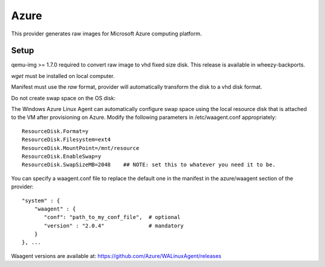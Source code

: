 Azure
=====

This provider generates raw images for Microsoft Azure computing
platform.

Setup
-----

qemu-img >= 1.7.0 required to convert raw image to vhd fixed size disk.
This release is available in wheezy-backports.

*wget* must be installed on local computer.

Manifest must use the *raw* format, provider will automatically
transform the disk to a vhd disk format.

Do not create swap space on the OS disk:

The Windows Azure Linux Agent can automatically configure swap space
using the local resource disk that is attached to the VM after
provisioning on Azure. Modify the following parameters in
/etc/waagent.conf appropriately:

::

    ResourceDisk.Format=y
    ResourceDisk.Filesystem=ext4
    ResourceDisk.MountPoint=/mnt/resource
    ResourceDisk.EnableSwap=y
    ResourceDisk.SwapSizeMB=2048    ## NOTE: set this to whatever you need it to be.

You can specify a waagent.conf file to replace the default one in the
manifest in the azure/waagent section of the provider:

::

    "system" : { 
        "waagent" : {
           "conf": "path_to_my_conf_file",  # optional
           "version" : "2.0.4"              # mandatory
        }
    }, ...

Waagent versions are available at:
https://github.com/Azure/WALinuxAgent/releases
